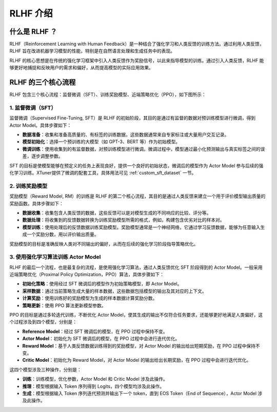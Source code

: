 .. _rlhf_intro:

RLHF 介绍
============

什么是 RLHF ？
------------

RLHF（Reinforcement Learning with Human Feedback）是一种结合了强化学习和人类反馈的训练方法。通过利用人类反馈，RLHF 旨在改进机器学习模型的性能，特别是在自然语言处理和生成任务中的表现。

RLHF 的核心思想是在传统的强化学习框架中引入人类反馈作为奖励信号，以此来指导模型的训练。通过引入人类反馈，RLHF 能够更好地捕捉和反映用户的需求和偏好，从而提高模型的实际应用效果。

RLHF 的三个核心流程
------------

RLHF 包含三个核心流程：监督微调（SFT）、训练奖励模型、近端策略优化（PPO），如下图所示：

.. image:: images/rlhf_process.svg
   :alt: RLHF 流程图

1. 监督微调（SFT）
~~~~~~~~~~~~~

监督微调（Supervised Fine-Tuning, SFT）是 RLHF 的初始阶段，其目的是通过有监督的数据对预训练模型进行微调，得到 Actor Model。具体步骤如下：

- **数据准备**：收集和准备高质量的、有标签的训练数据，这些数据通常来自专家标注或大量用户交互记录。

- **模型初始化**：选择一个预训练的大模型（如 GPT-3、BERT 等）作为初始模型。

- **微调训练**：使用收集到的有监督数据，对预训练模型进行微调。微调过程中，模型通过最小化预测输出与真实标签之间的误差，逐步调整参数。

SFT 的目标是使模型能够在预定义的任务上表现良好，提供一个良好的初始状态，微调后的模型作为 Actor Model 参与后续的强化学习训练。XTuner提供了微调的配套工具，具体用法可见 :ref:`custom_sft_dataset` 一节。

2. 训练奖励模型
~~~~~~~~~~~~~

奖励模型（Reward Model, RM）的训练是 RLHF 的第二个核心流程，其目的是通过人类反馈来建立一个用于评价模型输出质量的奖励函数。具体步骤如下：

- **数据收集**：收集包含人类反馈的数据，这些反馈可以是对模型生成的不同响应的比较、评分等。

- **数据处理**：将收集到的反馈数据转换为训练奖励模型所需的格式，例如，构建包含优劣对比的样本对。

- **模型训练**：使用处理后的反馈数据训练奖励模型。奖励模型通常是一个神经网络，它通过学习反馈数据，能够为任意输入生成一个奖励分数，用以评价输出质量。

奖励模型的目标是准确反映人类对不同输出的偏好，从而在后续的强化学习阶段指导策略优化。

3. 使用强化学习算法训练 Actor Model
~~~~~~~~~~~~~

RLHF 的最后一个流程，也是最复杂的流程，是使用强化学习算法，通过人类反馈优化 SFT 阶段得到的 Actor Model。一般采用近端策略优化（Proximal Policy Optimization，PPO）算法，具体步骤如下：

- **初始化策略**：使用经过 SFT 微调后的模型作为初始策略模型，即 Actor Model。

- **采样数据**：通过当前策略生成大量的样本数据，这些数据包括模型的输出及其对应的上下文。

- **计算奖励**：使用训练好的奖励模型为生成的样本数据计算奖励分数。

- **策略更新**：使用 PPO 算法更新模型参数。

PPO 的目标是通过多轮迭代训练，不断优化 Actor Model，使其生成的输出不仅符合任务要求，还能够更好地满足人类偏好，这个过程涉及到四个模型，分别是：

- **Reference Model**：经过 SFT 微调后的模型，在 PPO 过程中保持不变。

- **Actor Model**：初始化为 SFT 微调后的模型，在 PPO 过程中会进行迭代优化。

- **Reward Model**：基于人类反馈数据训练得到的奖励模型，对 Actor Model 的输出给出短期奖励，在 PPO 过程中保持不变。

- **Critic Model**：初始化为 Reward Model，对 Actor Model 的输出给出长期奖励，在 PPO 过程中会进行迭代优化。

这四个模型涉及三种操作，分别是：

- **训练**：训练模型，优化参数，Actor Model 和 Critic Model 涉及此操作。

- **推理**：模型根据输入 Token 序列得到 Logits，四个模型均涉及此操作。

- **生成**：模型根据输入 Token 序列迭代预测并输出下一个 token，直到 EOS Token（End of Sequence），Actor Model 涉及此操作。